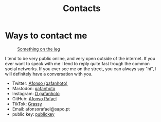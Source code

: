 #+Title: Contacts

* Ways to contact me
#+caption: [[https://pasefika.com/Culture/Article/19/sa/Meaning-of-Tatau-1][Something on the leg]]
[[./images/legGray.png]]

I tend to be very public online, and very open outside of the internet.
If you ever want to speak with me I tend to reply quite fast trough
the common social networks. If you ever see me on the street, you can
always say "hi", I will definitely have a conversation with you.

- Twitter: [[https://twitter.com/_Gafanhoto][Afonso (gafanhoto)]]
- Mastodon: [[https://masto.pt/@gafanhoto][gafanhoto]]
- Instagram: [[https://www.instagram.com/o_gafanhoto_/][O gafanhoto]]
- GitHub: [[https://github.com/Alf0nso][Afonso Rafael]]
- TikTok: [[https://www.tiktok.com/@grassyyhopper][Grassy]]
- Email: afonsorafael@sapo.pt
- public key: [[./publickey.html][publickey]]
